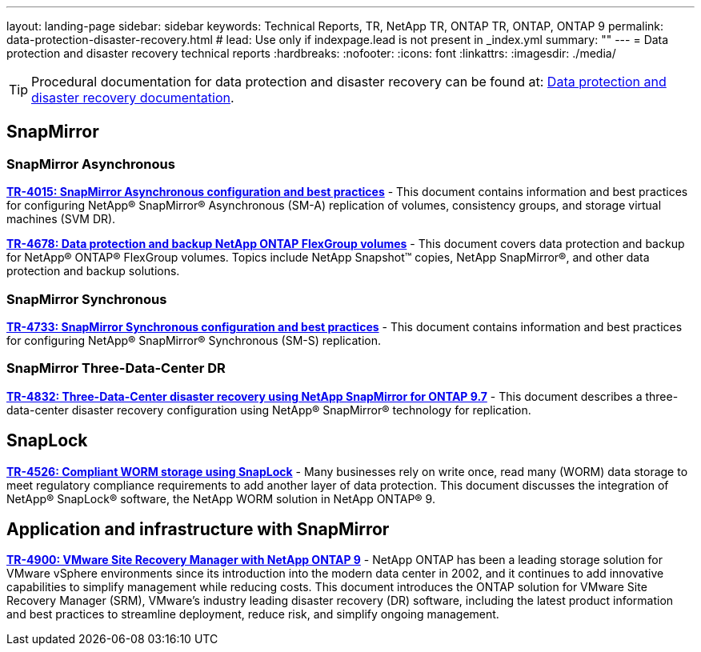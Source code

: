 ---
layout: landing-page
sidebar: sidebar
keywords: Technical Reports, TR, NetApp TR, ONTAP TR, ONTAP, ONTAP 9
permalink: data-protection-disaster-recovery.html
# lead: Use only if indexpage.lead is not present in _index.yml
summary: ""
---
= Data protection and disaster recovery technical reports
:hardbreaks:
:nofooter:
:icons: font
:linkattrs:
:imagesdir: ./media/

[TIP]
====
Procedural documentation for data protection and disaster recovery can be found at: link:https://docs.netapp.com/us-en/ontap/data-protection-disaster-recovery/index.html[Data protection and disaster recovery documentation].
====

== SnapMirror
=== SnapMirror Asynchronous
*link:https://www.netapp.com/pdf.html?item=/media/17229-tr4015.pdf[TR-4015: SnapMirror Asynchronous configuration and best practices]* - This document contains information and best practices for configuring NetApp® SnapMirror® Asynchronous (SM-A) replication of volumes, consistency groups, and storage virtual machines (SVM DR).

*link:https://www.netapp.com/pdf.html?item=/media/17064-tr4678pdf.pdf[TR-4678: Data protection and backup NetApp ONTAP FlexGroup volumes]* - This document covers data protection and backup for NetApp® ONTAP® FlexGroup volumes. Topics include NetApp Snapshot™ copies, NetApp SnapMirror®, and other data protection and backup solutions. 

=== SnapMirror Synchronous 
*link:https://www.netapp.com/pdf.html?item=/media/17174-tr4733.pdf[TR-4733: SnapMirror Synchronous configuration and best practices]* - This document contains information and best practices for configuring NetApp® SnapMirror® Synchronous (SM-S) replication.

=== SnapMirror Three-Data-Center DR
*link:https://www.netapp.com/pdf.html?item=/media/19369-tr-4832.pdf[TR-4832: Three-Data-Center disaster recovery using NetApp SnapMirror for ONTAP 9.7]* - This document describes a three-data-center disaster recovery configuration using NetApp® SnapMirror® technology for replication.

== SnapLock
*link:https://www.netapp.com/pdf.html?item=/media/6158-tr4526.pdf[TR-4526: Compliant WORM storage using SnapLock]* - Many businesses rely on write once, read many (WORM) data storage to meet regulatory compliance requirements to add another layer of data protection. This document discusses the integration of NetApp® SnapLock® software, the NetApp WORM solution in NetApp ONTAP® 9.

== Application and infrastructure with SnapMirror
*link:https://docs.netapp.com/us-en/netapp-solutions/virtualization/vsrm-ontap9_1._introduction_to_srm_with_ontap.html[TR-4900: VMware Site Recovery Manager with NetApp ONTAP 9]* - NetApp ONTAP has been a leading storage solution for VMware vSphere environments since its introduction into the modern data center in 2002, and it continues to add innovative capabilities to simplify management while reducing costs. This document introduces the ONTAP solution for VMware Site Recovery Manager (SRM), VMware’s industry leading disaster recovery (DR) software, including the latest product information and best practices to streamline deployment, reduce risk, and simplify ongoing management.